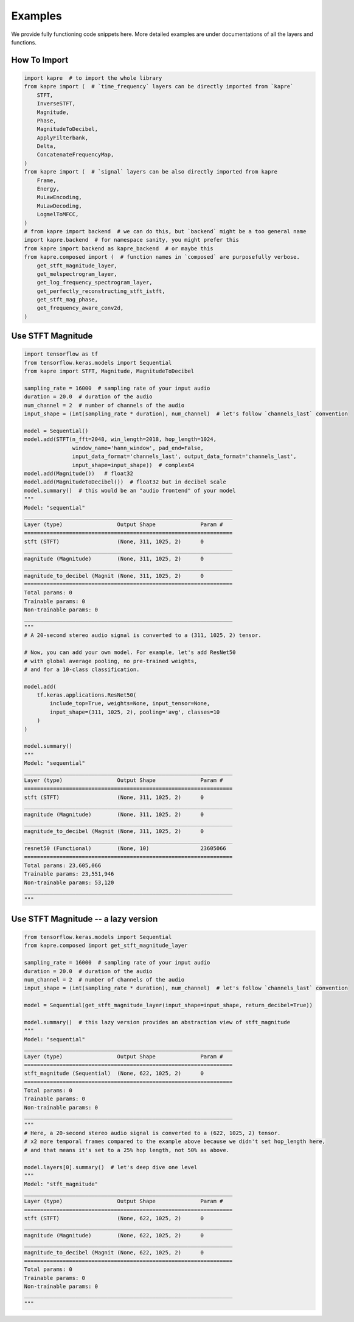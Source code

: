 Examples
========

We provide fully functioning code snippets here.
More detailed examples are under documentations of all the layers and functions.


How To Import
-------------

.. code-block:: python

    import kapre  # to import the whole library
    from kapre import (  # `time_frequency` layers can be directly imported from `kapre`
        STFT,
        InverseSTFT,
        Magnitude,
        Phase,
        MagnitudeToDecibel,
        ApplyFilterbank,
        Delta,
        ConcatenateFrequencyMap,
    )
    from kapre import (  # `signal` layers can be also directly imported from kapre
        Frame,
        Energy,
        MuLawEncoding,
        MuLawDecoding,
        LogmelToMFCC,
    )
    # from kapre import backend  # we can do this, but `backend` might be a too general name
    import kapre.backend  # for namespace sanity, you might prefer this
    from kapre import backend as kapre_backend  # or maybe this
    from kapre.composed import (  # function names in `composed` are purposefully verbose.
        get_stft_magnitude_layer,
        get_melspectrogram_layer,
        get_log_frequency_spectrogram_layer,
        get_perfectly_reconstructing_stft_istft,
        get_stft_mag_phase,
        get_frequency_aware_conv2d,
    )

Use STFT Magnitude
------------------

.. code-block:: python

    import tensorflow as tf
    from tensorflow.keras.models import Sequential
    from kapre import STFT, Magnitude, MagnitudeToDecibel

    sampling_rate = 16000  # sampling rate of your input audio
    duration = 20.0  # duration of the audio
    num_channel = 2  # number of channels of the audio
    input_shape = (int(sampling_rate * duration), num_channel)  # let's follow `channels_last` convention

    model = Sequential()
    model.add(STFT(n_fft=2048, win_length=2018, hop_length=1024,
                   window_name='hann_window', pad_end=False,
                   input_data_format='channels_last', output_data_format='channels_last',
                   input_shape=input_shape))  # complex64
    model.add(Magnitude())   # float32
    model.add(MagnitudeToDecibel())  # float32 but in decibel scale
    model.summary()  # this would be an "audio frontend" of your model
    """
    Model: "sequential"
    _________________________________________________________________
    Layer (type)                 Output Shape              Param #
    =================================================================
    stft (STFT)                  (None, 311, 1025, 2)      0
    _________________________________________________________________
    magnitude (Magnitude)        (None, 311, 1025, 2)      0
    _________________________________________________________________
    magnitude_to_decibel (Magnit (None, 311, 1025, 2)      0
    =================================================================
    Total params: 0
    Trainable params: 0
    Non-trainable params: 0
    _________________________________________________________________
    """
    # A 20-second stereo audio signal is converted to a (311, 1025, 2) tensor.

    # Now, you can add your own model. For example, let's add ResNet50
    # with global average pooling, no pre-trained weights,
    # and for a 10-class classification.

    model.add(
        tf.keras.applications.ResNet50(
            include_top=True, weights=None, input_tensor=None,
            input_shape=(311, 1025, 2), pooling='avg', classes=10
        )
    )

    model.summary()
    """
    Model: "sequential"
    _________________________________________________________________
    Layer (type)                 Output Shape              Param #
    =================================================================
    stft (STFT)                  (None, 311, 1025, 2)      0
    _________________________________________________________________
    magnitude (Magnitude)        (None, 311, 1025, 2)      0
    _________________________________________________________________
    magnitude_to_decibel (Magnit (None, 311, 1025, 2)      0
    _________________________________________________________________
    resnet50 (Functional)        (None, 10)                23605066
    =================================================================
    Total params: 23,605,066
    Trainable params: 23,551,946
    Non-trainable params: 53,120
    _________________________________________________________________
    """



Use STFT Magnitude -- a lazy version
------------------------------------

.. code-block:: python

    from tensorflow.keras.models import Sequential
    from kapre.composed import get_stft_magnitude_layer

    sampling_rate = 16000  # sampling rate of your input audio
    duration = 20.0  # duration of the audio
    num_channel = 2  # number of channels of the audio
    input_shape = (int(sampling_rate * duration), num_channel)  # let's follow `channels_last` convention

    model = Sequential(get_stft_magnitude_layer(input_shape=input_shape, return_decibel=True))

    model.summary()  # this lazy version provides an abstraction view of stft_magnitude
    """
    Model: "sequential"
    _________________________________________________________________
    Layer (type)                 Output Shape              Param #
    =================================================================
    stft_magnitude (Sequential)  (None, 622, 1025, 2)      0
    =================================================================
    Total params: 0
    Trainable params: 0
    Non-trainable params: 0
    _________________________________________________________________
    """
    # Here, a 20-second stereo audio signal is converted to a (622, 1025, 2) tensor.
    # x2 more temporal frames compared to the example above because we didn't set hop_length here,
    # and that means it's set to a 25% hop length, not 50% as above.

    model.layers[0].summary()  # let's deep dive one level
    """
    Model: "stft_magnitude"
    _________________________________________________________________
    Layer (type)                 Output Shape              Param #
    =================================================================
    stft (STFT)                  (None, 622, 1025, 2)      0
    _________________________________________________________________
    magnitude (Magnitude)        (None, 622, 1025, 2)      0
    _________________________________________________________________
    magnitude_to_decibel (Magnit (None, 622, 1025, 2)      0
    =================================================================
    Total params: 0
    Trainable params: 0
    Non-trainable params: 0
    _________________________________________________________________
    """



